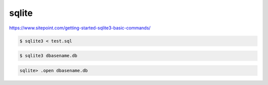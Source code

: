 ######
sqlite
######

https://www.sitepoint.com/getting-started-sqlite3-basic-commands/

.. code-block:: bash

    $ sqlite3 < test.sql


.. code-block:: bash

    $ sqlite3 dbasename.db

.. code:: 

    sqlite> .open dbasename.db
